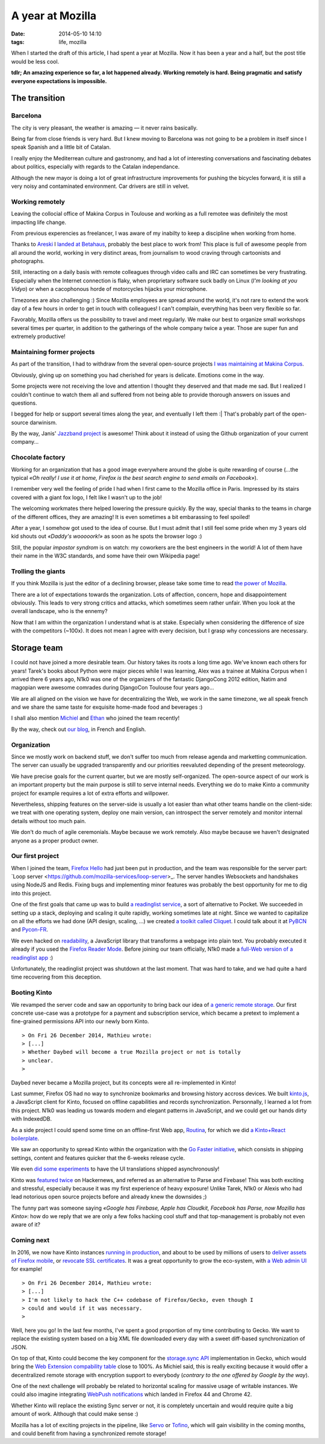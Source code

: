 A year at Mozilla
#################
:date: 2014-05-10 14:10
:tags: life, mozilla

When I started the draft of this article, I had spent a year at Mozilla. Now it
has been a year and a half, but the post title would be less cool.

**tdlr; An amazing experience so far, a lot happened already. Working remotely is
hard. Being pragmatic and satisfy everyone expectations is impossible.**


==============
The transition
==============

Barcelona
---------

The city is very pleasant, the weather is amazing — it never rains basically.

Being far from close friends is very hard. But I knew moving to Barcelona was
not going to be a problem in itself since I speak Spanish and a little
bit of Catalan.

I really enjoy the Mediterrean culture and gastronomy, and had a lot of
interesting conversations and fascinating debates about politics, especially
with regards to the Catalan independance.

Although the new mayor is doing a lot of great infrastructure improvements
for pushing the bicycles forward, it is still a very noisy and contaminated
environment. Car drivers are still in velvet.


Working remotely
----------------

Leaving the collocial office of Makina Corpus in Toulouse and working as
a full remotee was definitely the most impacting life change.

.. image:: images/twitter-quote-remote.png

From previous experencies as freelancer, I was aware of my inabilty to
keep a discipline when working from home.

Thanks to `Areski <https://twitter.com/areskib>`_ I `landed at Betahaus
<http://www.betahaus.es/mathieu-leplatre/>`_,
probably the best place to work from! This place is full of awesome people
from all around the world, working in very distinct areas, from journalism
to wood craving through cartoonists and photographs.

Still, interacting on a daily basis with remote colleagues through video
calls and IRC can sometimes be very frustrating. Especially when the Internet connection
is flaky, when proprietary software suck badly on Linux (*I'm looking at you Vidyo*)
or when a cacophonous horde of motorcycles hijacks your microphone.

Timezones are also challenging :) Since Mozilla employees are spread around the world,
it's not rare to extend the work day of a few hours in order to get in touch
with colleagues! I can't complain, everything has been very flexible so far.

Favorably, Mozilla offers us the possibility to travel and meet regularly. We make
our best to organize small workshops several times per quarter, in addition to the
gatherings of the whole company twice a year. Those are super fun and extremely
productive!


Maintaining former projects
---------------------------

As part of the transition, I had to withdraw from the several open-source projects
`I was maintaining at Makina Corpus <http://makina-corpus.com/blog/metier/2013/geotrek-histoire-dun-projet-libre>`_.

Obviously, giving up on something you had cherished for years is delicate. Emotions
come in the way.

Some projects were not receiving the love and attention I thought they deserved and that made
me sad. But I realized I couldn't continue to watch them all and suffered from not
being able to provide thorough answers on issues and questions.

I begged for help or support several times along the year, and eventually I left them :|
That's probably part of the open-source darwinism.

By the way, Janis' `Jazzband project <https://jazzband.co>`_ is awesome! Think about it
instead of using the Github organization of your current company...


Chocolate factory
-----------------

Working for an organization that has a good image everywhere around the globe
is quite rewarding of course (...the typical *«Oh really! I use it at home,
Firefox is the best search engine to send emails on Facebook»*).

I remember very well the feeling of pride I had when I first came to the Mozilla
office in Paris. Impressed by its stairs covered with a giant fox logo, I felt like
I wasn't up to the job!

The welcoming workmates there helped lowering the pressure quickly.
By the way, special thanks to the teams in charge of the different
offices, they are amazing! It is even sometimes a bit embarassing to feel spoiled!

After a year, I somehow got used to the idea of course. But I must admit that I still
feel some pride when my 3 years old kid shouts out *«Daddy's wooooork!»* as soon as he spots
the browser logo :)

Still, the popular *impostor syndrom* is on watch: my coworkers are the best engineers
in the world! A lot of them have their name in the W3C standards, and some have
their own Wikipedia page!

.. `Eric <https://blog.mozilla.org/blog/2015/12/16/announcing-mozilla-fellow-eric-rescorla/>`_ co-designed TLS,
.. `Chris <https://en.wikipedia.org/wiki/Chris_Montgomery>`_ created Ogg/Vorbis,
.. `Tim <http://people.xiph.org/~tterribe/>`_lead the Theora project, `Jack <https://en.wikipedia.org/wiki/Jack_Moffitt>`_
.. co-authored Icecast, `Ian's tools <http://www.ianbicking.org/blog/2014/02/saying-goodbye-to-python.html>`_
.. are used by millions of Python developers, `Ben <http://www.groovie.org/>`_ created the Pylons/Pyramid
.. framework

Trolling the giants
-------------------

If you think Mozilla is just the editor of a declining browser, please take
some time to read `the power of Mozilla <https://blog.mozilla.org/blog/2015/12/08/the-power-of-mozilla/>`_.

There are a lot of expectations towards the organization. Lots of affection, concern, hope
and disappointement obviously. This leads to very strong critics and attacks, which
sometimes seem rather unfair. When you look at the overall landscape, who is the ennemy?

.. image:: images/twitter-quote-reaction.png

Now that I am within the organization I understand what is at stake. Especially
when considering the difference of size with the competitors (~100x). It does not
mean I agree with every decision, but I grasp why concessions are necessary.


============
Storage team
============

I could not have joined a more desirable team. Our history takes its roots a long
time ago. We've known each others for years! Tarek's books about Python were major
pieces while I was learning, Alex was a trainee at Makina Corpus when I arrived
there 6 years ago, N1k0 was one of the organizers of the fantastic DjangoCong 2012
edition, Natim and magopian were awesome comrades during DjangoCon Toulouse four
years ago...

We are all aligned on the vision we have for decentralizing the Web, we work in the
same timezone, we all speak french and we share the same taste for exquisite
home-made food and beverages :)

I shall also mention `Michiel <https://github.com/michielbdejong>`_ and `Ethan <https://github.com/glasserc>`_
who joined the team recently!

By the way, check out `our blog <http://www.servicedenuages.fr/>`_, in French and English.

Organization
------------

Since we mostly work on backend stuff, we don't suffer too much from release agenda
and marketting communication. The server can usually be upgraded transparently
and our priorities reevaluted depending of the present meteorology.

We have precise goals for the current quarter, but we are mostly self-organized.
The open-source aspect of our work is an important property but the main purpose
is still to serve internal needs. Everything we do to make Kinto a community project
for example requires a lot of extra efforts and willpower.

Nevertheless, shipping features on the server-side is usually a lot easier than what
other teams handle on the client-side: we treat with one operating system, deploy one main version,
can introspect the server remotely and monitor internal details without too much pain.

We don't do much of agile ceremonials. Maybe because we work remotely. Also maybe because
we haven't designated anyone as a proper product owner.

Our first project
-----------------

When I joined the team, `Firefox Hello <https://www.mozilla.org/en-US/firefox/hello/>`_
had just been put in production, and the team was responsible for the server part:
`Loop server <https://github.com/mozilla-services/loop-server>_.
The server handles Websockets and handshakes using NodeJS and Redis.
Fixing bugs and implementing minor features was probably the best opportunity
for me to dig into this project.

One of the first goals that came up was to build `a readinglist service <http://www.servicedenuages.fr/en/service-de-nuages>`_, a sort
of alternative to Pocket. We succeeded in setting up a stack, deploying and scaling
it quite rapidly, working sometimes late at night. Since we wanted to capitalize on all the efforts we had done
(API design, scaling, ...) we created `a toolkit called Cliquet <http://www.servicedenuages.fr/en/why-cliquet>`_.
I could talk about it at `PyBCN <http://mozilla-services.github.io/cliquet/talks/2015.07.pybcn/>`_
and `Pycon-FR <http://mozilla-services.github.io/cliquet/talks/2015.10.pyconfr/>`_.

We even hacked on `readability <https://github.com/mozilla/readability>`_, a JavaScript library
that transforms a webpage into plain text. You probably executed it already if you used the `Firefox Reader Mode <https://support.mozilla.org/en-US/kb/firefox-reader-view-clutter-free-web-pages>`_.
Before joining our team officially, N1k0 made a `full-Web version of a readinglist app
<https://github.com/mozilla-services/readinglist-client>`_ :)

Unfortunately, the readinglist project was shutdown at the last moment. That was hard to take,
and we had quite a hard time recovering from this deception.


Booting Kinto
-------------

We revamped the server code and saw an opportunity to bring back our idea of `a generic remote storage <http://www.servicedenuages.fr/en/generic-storage-ecosystem>`_.
Our first concrete use-case was a prototype
for a payment and subscription service, which became a pretext to implement a fine-grained
permissions API into our newly born Kinto.

::

    > On Fri 26 December 2014, Mathieu wrote:
    > [...]
    > Whether Daybed will become a true Mozilla project or not is totally
    > unclear.
    >

Daybed never became a Mozilla project, but its concepts were all re-implemented
in Kinto!

Last summer, Firefox OS had no way to synchronize bookmarks and browsing history
accross devices. We built `kinto.js <https://github.com/Kinto/kinto.js>`_, a JavaScript
client for Kinto, focused on offline capabilities and records synchronization.
Personnally, I learned a lot from this project. N1k0 was leading us towards modern
and elegant patterns in JavaScript, and we could get our hands dirty with IndexedDB.

As a side project I could spend some time on an offline-first Web app, `Routina <http://github.com/leplatrem/Routina/>`_,
for which we did `a Kinto+React boilerplate <https://github.com/Kinto/kinto-react-boilerplate/>`_.

We saw an opportunity to spread Kinto within the organization with the `Go Faster initiative
<http://www.servicedenuages.fr/en/summer-perspectives>`_, which consists in shipping
settings, content and features quicker that the 6-weeks release cycle.

We even `did some experiments <https://github.com/mozilla-services/servicedenuages.fr/blob/7a3edb700d46b41207a8df97b6341f184818732c/content/2016.02.localisation-service.md>`_
to have the UI translations shipped asynchronously!

Kinto was `featured <https://news.ycombinator.com/item?id=10733164>`_
`twice <https://news.ycombinator.com/item?id=10994736>`_ on Hackernews, and referred as an alternative
to Parse and Firebase! This was both exciting and stressful, especially because it was my
first experience of heavy exposure! Unlike Tarek, N1k0 or Alexis who had lead notorious
open source projects before and already knew the downsides ;)

The funny part was someone saying *«Google has Firebase, Apple has Cloudkit,
Facebook has Parse, now Mozilla has Kinto»*: how do we reply that we are only a few
folks hacking cool stuff and that top-management is probably not even aware of it?


Coming next
-----------

In 2016, we now have Kinto instances `running in production <https://firefox.settings.services.mozilla.com>`_,
and about to be used by millions of users to `deliver assets of Firefox mobile <http://www.servicedenuages.fr/kinto-file-attachment>`_,
or `revocate SSL certificates <http://www.servicedenuages.fr/en/data-signature>`_.
It was a great opportunity to grow the eco-system, with `a Web admin UI <https://github.com/Kinto/kinto-admin/>`_
for example!

::

    > On Fri 26 December 2014, Mathieu wrote:
    > [...]
    > I'm not likely to hack the C++ codebase of Firefox/Gecko, even though I
    > could and would if it was necessary.
    >

Well, here you go! In the last few months, I've spent a good proportion of my time
contributing to Gecko. We want to replace the existing system based on a big XML file
downloaded every day with a sweet diff-based synchronization of JSON.

On top of that, Kinto could become the key component for the `storage.sync API <https://github.com/Kinto/storage-sync>`_
implementation in Gecko, which would bring the `Web Extension compability table <http://arewewebextensionsyet.com>`_ close
to 100%. As Michiel said, this is really exciting because it would offer a decentralized
remote storage with encryption support to everybody (*contrary to the one offered by Google by the way*).

One of the next challenge will probably be related to horizontal scaling for
massive usage of writable instances. We could also imagine integrating
`WebPush notifications <https://github.com/Kinto/kinto-webpush/>`_
which landed in Firefox 44 and Chrome 42.

Whether Kinto will replace the existing Sync server or not, it is completely uncertain
and would require quite a big amount of work. Although that could make sense :)

Mozilla has a lot of exciting projects in the pipeline, like `Servo <https://github.com/servo/servo/>`_
or `Tofino <https://github.com/mozilla/tofino>`_, which will gain visibility in the
coming months, and could benefit from having a synchronized remote storage!
